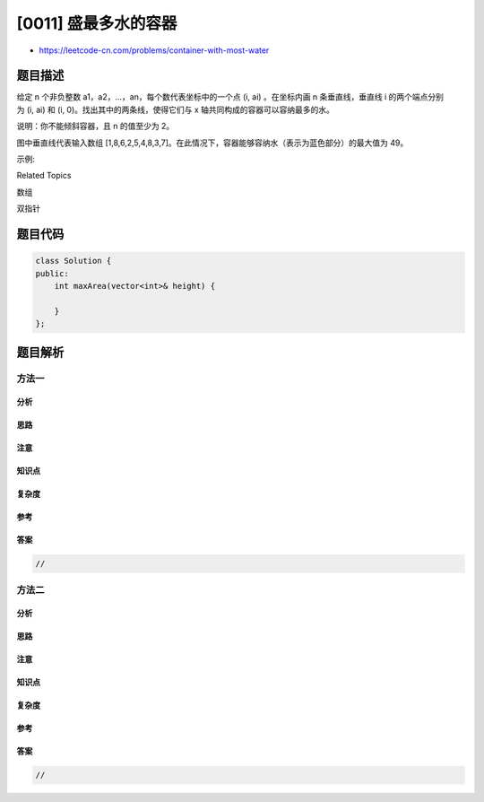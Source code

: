 [0011] 盛最多水的容器
=====================

-  https://leetcode-cn.com/problems/container-with-most-water

题目描述
--------

.. raw:: html

   <p>

给定 n 个非负整数 a1，a2，...，an，每个数代表坐标中的一个点 (i, ai)
。在坐标内画 n 条垂直线，垂直线 i 的两个端点分别为 (i, ai) 和 (i,
0)。找出其中的两条线，使得它们与 x 轴共同构成的容器可以容纳最多的水。

.. raw:: html

   </p>

.. raw:: html

   <p>

说明：你不能倾斜容器，且 n 的值至少为 2。

.. raw:: html

   </p>

.. raw:: html

   <p>

.. raw:: html

   </p>

.. raw:: html

   <p>

图中垂直线代表输入数组
[1,8,6,2,5,4,8,3,7]。在此情况下，容器能够容纳水（表示为蓝色部分）的最大值为 49。

.. raw:: html

   </p>

.. raw:: html

   <p>

 

.. raw:: html

   </p>

.. raw:: html

   <p>

示例:

.. raw:: html

   </p>

.. raw:: html

   <pre><strong>输入:</strong> [1,8,6,2,5,4,8,3,7]
   <strong>输出:</strong> 49</pre>

.. raw:: html

   <div>

.. raw:: html

   <div>

Related Topics

.. raw:: html

   </div>

.. raw:: html

   <div>

.. raw:: html

   <li>

数组

.. raw:: html

   </li>

.. raw:: html

   <li>

双指针

.. raw:: html

   </li>

.. raw:: html

   </div>

.. raw:: html

   </div>

题目代码
--------

.. code:: cpp

    class Solution {
    public:
        int maxArea(vector<int>& height) {

        }
    };

题目解析
--------

方法一
~~~~~~

分析
^^^^

思路
^^^^

注意
^^^^

知识点
^^^^^^

复杂度
^^^^^^

参考
^^^^

答案
^^^^

.. code:: cpp

    //

方法二
~~~~~~

分析
^^^^

思路
^^^^

注意
^^^^

知识点
^^^^^^

复杂度
^^^^^^

参考
^^^^

答案
^^^^

.. code:: cpp

    //
